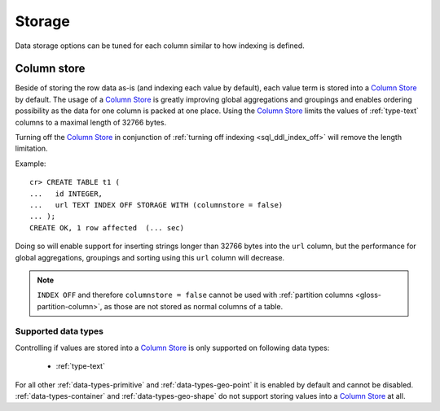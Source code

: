 .. _ddl-storage:

=======
Storage
=======

Data storage options can be tuned for each column similar to how indexing is defined.

.. _ddl-storage-columnstore:

Column store
============

Beside of storing the row data as-is (and indexing each value by default), each
value term is stored into a `Column Store`_ by default. The usage of a `Column
Store`_ is greatly improving global aggregations and groupings and enables
ordering possibility as the data for one column is packed at one place. Using
the `Column Store`_ limits the values of :ref:`type-text` columns to a maximal
length of 32766 bytes.

Turning off the `Column Store`_ in conjunction of :ref:`turning off indexing
<sql_ddl_index_off>` will remove the length limitation.

Example:
::

    cr> CREATE TABLE t1 (
    ...   id INTEGER,
    ...   url TEXT INDEX OFF STORAGE WITH (columnstore = false)
    ... );
    CREATE OK, 1 row affected  (... sec)

Doing so will enable support for inserting strings longer than 32766 bytes into
the ``url`` column, but the performance for global aggregations, groupings and
sorting using this ``url`` column will decrease.

.. NOTE::

    ``INDEX OFF`` and therefore ``columnstore = false`` cannot be used with
    :ref:`partition columns <gloss-partition-column>`, as those are not stored
    as normal columns of a table.

.. hide:

    cr> drop table t1;
    DROP OK, 1 row affected  (... sec)

Supported data types
--------------------

Controlling if values are stored into a `Column Store`_ is only supported on
following data types:

 - :ref:`type-text`

For all other :ref:`data-types-primitive` and :ref:`data-types-geo-point` it is
enabled by default and cannot be disabled. :ref:`data-types-container` and
:ref:`data-types-geo-shape` do not support storing values into a
`Column Store`_ at all.

.. _Column Store: https://en.wikipedia.org/wiki/Column-oriented_DBMS
